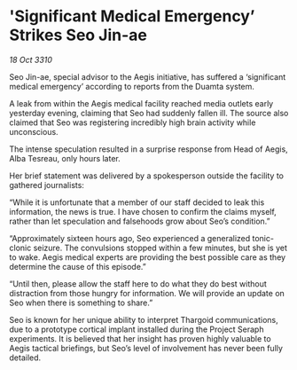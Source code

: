 * 'Significant Medical Emergency’ Strikes Seo Jin-ae

/18 Oct 3310/

Seo Jin-ae, special advisor to the Aegis initiative, has suffered a ‘significant medical emergency’ according to reports from the Duamta system. 

A leak from within the Aegis medical facility reached media outlets early yesterday evening, claiming that Seo had suddenly fallen ill. The source also claimed that Seo was registering incredibly high brain activity while unconscious. 

The intense speculation resulted in a surprise response from Head of Aegis, Alba Tesreau, only hours later. 

Her brief statement was delivered by a spokesperson outside the facility to gathered journalists: 

“While it is unfortunate that a member of our staff decided to leak this information, the news is true. I have chosen to confirm the claims myself, rather than let speculation and falsehoods grow about Seo’s condition.” 

“Approximately sixteen hours ago, Seo experienced a generalized tonic-clonic seizure. The convulsions stopped within a few minutes, but she is yet to wake. Aegis medical experts are providing the best possible care as they determine the cause of this episode.” 

“Until then, please allow the staff here to do what they do best without distraction from those hungry for information. We will provide an update on Seo when there is something to share.” 

Seo is known for her unique ability to interpret Thargoid communications, due to a prototype cortical implant installed during the Project Seraph experiments. It is believed that her insight has proven highly valuable to Aegis tactical briefings, but Seo’s level of involvement has never been fully detailed.